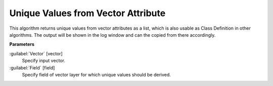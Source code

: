 .. _Unique Values from Vector Attribute :

************************************
Unique Values from Vector Attribute 
************************************

This algorithm returns unique values from vector attributes as a list, which is also usable as Class Definition in other algorithms. The output will be shown in the log window and can the copied from there accordingly.

**Parameters**


:guilabel:`Vector` [vector]
    Specify input vector.


:guilabel:`Field` [field]
    Specify field of vector layer for which unique values should be derived.

